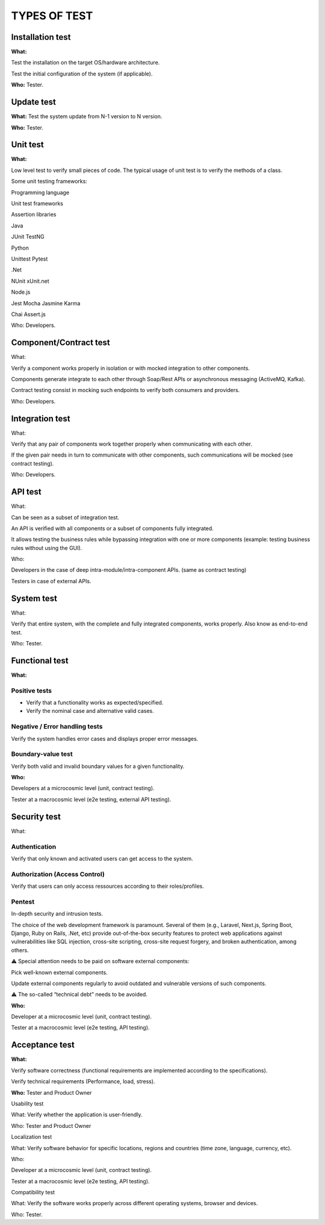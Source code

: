 =============
TYPES OF TEST
=============

Installation test
=================

**What:**

Test the installation on the target OS/hardware architecture.

Test the initial configuration of the system (if applicable).

**Who:** Tester.

Update test
===========

**What:** Test the system update from N-1 version to N version.

**Who:** Tester.

Unit test
=========

**What:**

Low level test to verify small pieces of code.
The typical usage of unit test is to verify the methods of a class.

Some unit testing frameworks:

Programming language

Unit test frameworks

Assertion libraries

Java

JUnit
TestNG



Python

Unittest
Pytest



.Net

NUnit
xUnit.net



Node.js

Jest
Mocha
Jasmine
Karma

Chai
Assert.js

Who: Developers.

Component/Contract test
=======================

What:

Verify a component works properly in isolation or with mocked integration to other components.

Components generate integrate to each other through Soap/Rest APIs or asynchronous messaging (ActiveMQ, Kafka).

Contract testing consist in mocking such endpoints to verify both consumers and providers.

Who: Developers.

Integration test
================

What:

Verify that any pair of components work together properly when communicating with each other.

If the given pair needs in turn to communicate with other components, such communications will be mocked (see contract testing).

Who: Developers.

API test
========

What:

Can be seen as a subset of integration test.

An API is verified with all components or a subset of components fully integrated.

It allows testing the business rules while bypassing integration with one or more components (example: testing business rules without using the GUI).

Who:

Developers in the case of deep intra-module/intra-component APIs. (same as contract testing)

Testers in case of external APIs.

System test
===========

What:

Verify that entire system, with the complete and fully integrated components, works properly.
Also know as end-to-end test.

Who: Tester.

Functional test
===============

**What:**

Positive tests
--------------

- Verify that a functionality works as expected/specified.

- Verify the nominal case and alternative valid cases.

Negative / Error handling tests
-------------------------------

Verify the system handles error cases and displays proper error messages.

Boundary-value test
-------------------

Verify both valid and invalid boundary values for a given functionality.

**Who:**

Developers at a microcosmic level (unit, contract testing).

Tester at a macrocosmic level (e2e testing, external API testing).

Security test
=============

What:

Authentication
--------------

Verify that only known and activated users can get access to the system.

Authorization (Access Control)
------------------------------

Verify that users can only access ressources according to their roles/profiles.

Pentest
-------

In-depth security and intrusion tests.

The choice of the web development framework is paramount. Several of them (e.g., Laravel, Next.js, Spring Boot, Django, Ruby on Rails, .Net, etc) provide out-of-the-box security features to protect web applications against vulnerabilities like SQL injection, cross-site scripting, cross-site request forgery, and broken authentication, among others.

⚠️ Special attention needs to be paid on software external components:

Pick well-known external components.

Update external components regularly to avoid outdated and vulnerable versions of such components.

⚠️ The so-called “technical debt” needs to be avoided.

**Who:**

Developer at a microcosmic level (unit, contract testing).

Tester at a macrocosmic level (e2e testing, API testing).

Acceptance test
===============

**What:**

Verify software correctness (functional requirements are implemented according to the
specifications).

Verify technical requirements (Performance, load, stress).

**Who:** Tester and Product Owner

Usability test

What: Verify whether the application is user-friendly.

Who: Tester and Product Owner

Localization test

What: Verify software behavior for specific locations, regions and countries (time zone, language, currency, etc).

Who:

Developer at a microcosmic level (unit, contract testing).

Tester at a macrocosmic level (e2e testing, API testing).

Compatibility test

What: Verify the software works properly across different operating systems, browser and devices.

Who: Tester.


